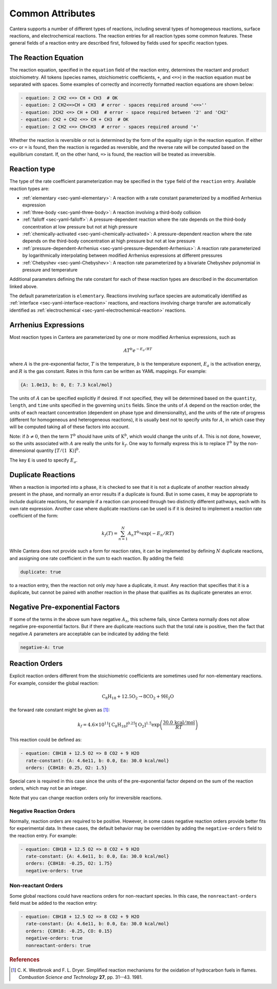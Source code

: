 .. slug: reactions
.. title: Reactions
.. has_math: true

.. jumbotron::

   .. raw:: html

      <h1 class="display-3">Reactions</h1>

   .. class:: lead

      A description of how reactions are defined in YAML input files

Common Attributes
=================

Cantera supports a number of different types of reactions, including several
types of homogeneous reactions, surface reactions, and electrochemical
reactions. The reaction entries for all reaction types some common features.
These general fields of a reaction entry are described first, followed by fields
used for specific reaction types.

The Reaction Equation
---------------------

The reaction equation, specified in the ``equation`` field of the reaction
entry, determines the reactant and product stoichiometry. All tokens (species
names, stoichiometric coefficients, ``+``, and ``<=>``) in the reaction equation
must be separated with spaces. Some examples of correctly and incorrectly
formatted reaction equations are shown below:

.. code:: yaml

   - equation: 2 CH2 <=> CH + CH3  # OK
   - equation: 2 CH2<=>CH + CH3  # error - spaces required around '<=>''
   - equation: 2CH2 <=> CH + CH3  # error - space required between '2' and 'CH2'
   - equation: CH2 + CH2 <=> CH + CH3  # OK
   - equation: 2 CH2 <=> CH+CH3  # error - spaces required around '+'

Whether the reaction is reversible or not is determined by the form of the
equality sign in the reaction equation. If either ``<=>`` or ``=`` is found,
then the reaction is regarded as reversible, and the reverse rate will be
computed based on the equilibrium constant. If, on the other hand, ``=>`` is
found, the reaction will be treated as irreversible.

Reaction type
-------------

The type of the rate coefficient parameterization may be specified in the
``type`` field of the ``reaction`` entry. Available reaction types are:

- :ref:`elementary <sec-yaml-elementary>`: A reaction with a rate constant
  parameterized by a modified Arrhenius expression
- :ref:`three-body <sec-yaml-three-body>`: A reaction involving a third-body
  collision
- :ref:`falloff <sec-yaml-falloff>`: A pressure-dependent reaction where the
  rate depends on the third-body concentration at low pressure but not at high
  pressure
- :ref:`chemically-activated <sec-yaml-chemically-activated>`: A
  pressure-dependent reaction where the rate depends on the third-body
  concentration at high pressure but not at low pressure
- :ref:`pressure-dependent-Arrhenius <sec-yaml-pressure-dependent-Arrhenius>`: A
  reaction rate parameterized by logarithmically interpolating between modified
  Arrhenius expressions at different pressures
- :ref:`Chebyshev <sec-yaml-Chebyshev>`: A reaction rate parameterized by a
  bivariate Chebyshev polynomial in pressure and temperature

Additional parameters defining the rate constant for each of these reaction
types are described in the documentation linked above.

The default parameterization is ``elementary``. Reactions involving surface
species are automatically identified as :ref:`interface <sec-yaml-interface-reaction>`
reactions, and reactions involving charge transfer are
automatically identified as :ref:`electrochemical <sec-yaml-electrochemical-reaction>`
reactions.

Arrhenius Expressions
---------------------

Most reaction types in Cantera are parameterized by one or more modified
Arrhenius expressions, such as

.. math::

   A T^b e^{-E_a / RT}

where :math:`A` is the pre-exponential factor, :math:`T` is the temperature,
:math:`b` is the temperature exponent, :math:`E_a` is the activation energy,
and :math:`R` is the gas constant. Rates in this form can be written as YAML
mappings. For example:

.. code:: yaml

    {A: 1.0e13, b: 0, E: 7.3 kcal/mol}

The units of :math:`A` can be specified explicitly if desired. If not specified,
they will be determined based on the ``quantity``, ``length``, and ``time``
units specified in the governing ``units`` fields. Since the units of :math:`A`
depend on the reaction order, the units of each reactant concentration
(dependent on phase type and dimensionality), and the units of the rate of
progress (different for homogeneous and heterogeneous reactions), it is usually
best not to specify units for :math:`A`, in which case they will be computed
taking all of these factors into account.

Note: if :math:`b \ne 0`, then the term :math:`T^b` should have units of
:math:`\mathrm{K}^b`, which would change the units of :math:`A`. This is not done,
however, so the units associated with :math:`A` are really the units for
:math:`k_f`. One way to formally express this is to replace :math:`T^b` by the
non-dimensional quantity :math:`[T/(1\;\mathrm{K})]^b`.

The key ``E`` is used to specify :math:`E_a`.

.. _sec-yaml-reaction-options:

Duplicate Reactions
-------------------

When a reaction is imported into a phase, it is checked to see that it is not a
duplicate of another reaction already present in the phase, and normally an
error results if a duplicate is found. But in some cases, it may be appropriate
to include duplicate reactions, for example if a reaction can proceed through
two distinctly different pathways, each with its own rate expression. Another
case where duplicate reactions can be used is if it is desired to implement a
reaction rate coefficient of the form:

.. math::

    k_f(T) = \sum_{n=1}^{N} A_n T^{b_n} \exp(-E_n/RT)

While Cantera does not provide such a form for reaction rates, it can be
implemented by defining :math:`N` duplicate reactions, and assigning one rate
coefficient in the sum to each reaction. By adding the field:

.. code:: yaml

    duplicate: true

to a reaction entry, then the reaction not only *may* have a duplicate, it
*must*. Any reaction that specifies that it is a duplicate, but cannot be paired
with another reaction in the phase that qualifies as its duplicate generates an
error.

Negative Pre-exponential Factors
--------------------------------

If some of the terms in the above sum have negative :math:`A_n`, this scheme
fails, since Cantera normally does not allow negative pre-exponential factors.
But if there are duplicate reactions such that the total rate is positive, then
the fact that negative :math:`A` parameters are acceptable can be indicated by
adding the field:

.. code:: yaml

    negative-A: true

Reaction Orders
---------------

Explicit reaction orders different from the stoichiometric coefficients are
sometimes used for non-elementary reactions. For example, consider the global
reaction:

.. math::

   \mathrm{C_8H_{18} + 12.5 O_2 \rightarrow 8 CO_2 + 9 H_2O}

the forward rate constant might be given as [#Westbrook1981]_:

.. math::

   k_f = 4.6 \times 10^{11} [\mathrm{C_8H_{18}}]^{0.25} [\mathrm{O_2}]^{1.5}
         \exp\left(\frac{30.0\,\mathrm{kcal/mol}}{RT}\right)

This reaction could be defined as:

.. code:: yaml

   - equation: C8H18 + 12.5 O2 => 8 CO2 + 9 H2O
     rate-constant: {A: 4.6e11, b: 0.0, Ea: 30.0 kcal/mol}
     orders: {C8H18: 0.25, O2: 1.5}

Special care is required in this case since the units of the pre-exponential
factor depend on the sum of the reaction orders, which may not be an integer.

Note that you can change reaction orders only for irreversible reactions.

Negative Reaction Orders
~~~~~~~~~~~~~~~~~~~~~~~~

Normally, reaction orders are required to be positive. However, in some cases
negative reaction orders provide better fits for experimental data. In these
cases, the default behavior may be overridden by adding the ``negative-orders``
field to the reaction entry. For example:

.. code:: yaml

   - equation: C8H18 + 12.5 O2 => 8 CO2 + 9 H2O
     rate-constant: {A: 4.6e11, b: 0.0, Ea: 30.0 kcal/mol}
     orders: {C8H18: -0.25, O2: 1.75}
     negative-orders: true

Non-reactant Orders
~~~~~~~~~~~~~~~~~~~

Some global reactions could have reactions orders for non-reactant species. In
this case, the ``nonreactant-orders`` field must be added to the reaction entry:

.. code:: yaml

   - equation: C8H18 + 12.5 O2 => 8 CO2 + 9 H2O
     rate-constant: {A: 4.6e11, b: 0.0, Ea: 30.0 kcal/mol}
     orders: {C8H18: -0.25, CO: 0.15}
     negative-orders: true
     nonreactant-orders: true


.. container:: container

   .. container:: row

      .. container:: col-4 text-left

         .. container:: btn btn-primary
            :tagname: a
            :attributes: href=yaml-species.html
                         title="Elements and Species"

            Previous: Elements and Species

      .. container:: col-4 text-center

         .. container:: btn btn-primary
            :tagname: a
            :attributes: href=defining-phases.html
                         title="Defining Phases"

            Return: Defining Phases

      .. container:: col-4 text-right

         .. container:: btn btn-primary
            :tagname: a
            :attributes: href=yaml-format.html
                         title="YAML Format Tutorial"

            Next: YAML Format Tutorial

.. rubric:: References

.. [#Westbrook1981] C. K. Westbrook and F. L. Dryer. Simplified reaction
   mechanisms for the oxidation of hydrocarbon fuels in flames. *Combustion
   Science and Technology* **27**, pp. 31--43. 1981.
